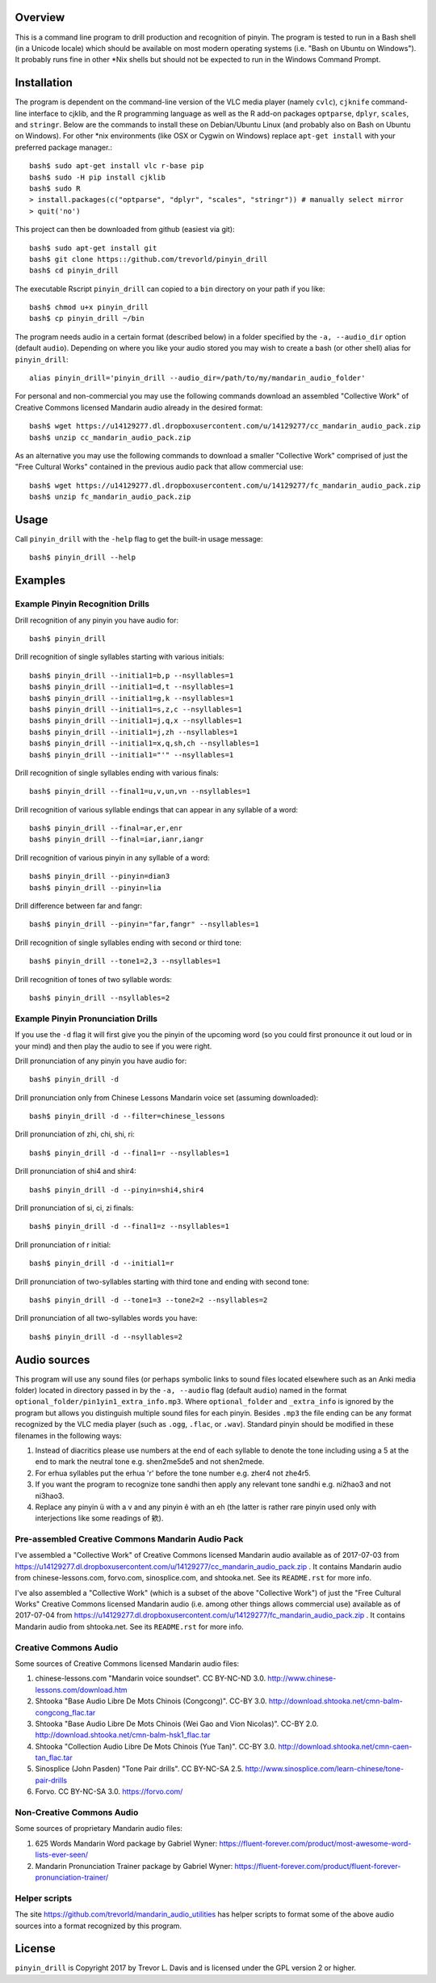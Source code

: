 Overview
--------

This is a command line program to drill production and recognition of pinyin.  The program is tested to run in a Bash shell (in a Unicode locale) which should be available on most modern operating systems (i.e. "Bash on Ubuntu on Windows").  It probably runs fine in other \*Nix shells but should not be expected to run in the Windows Command Prompt.

Installation
------------

The program is dependent on the command-line version of the VLC media player (namely ``cvlc``), ``cjknife`` command-line interface to cjklib, and the R programming language as well as the R add-on packages ``optparse``, ``dplyr``, ``scales``, and ``stringr``.  Below are the commands to install these on Debian/Ubuntu Linux (and probably also on Bash on Ubuntu on Windows).  For other \*nix environments (like OSX or Cygwin on Windows) replace ``apt-get install`` with your preferred package manager.::

    bash$ sudo apt-get install vlc r-base pip 
    bash$ sudo -H pip install cjklib
    bash$ sudo R
    > install.packages(c("optparse", "dplyr", "scales", "stringr")) # manually select mirror
    > quit('no')

This project can then be downloaded from github (easiest via git)::

    bash$ sudo apt-get install git
    bash$ git clone https::/github.com/trevorld/pinyin_drill
    bash$ cd pinyin_drill

The executable Rscript ``pinyin_drill`` can copied to a ``bin`` directory on your path if you like::

    bash$ chmod u+x pinyin_drill
    bash$ cp pinyin_drill ~/bin

The program needs audio in a certain format (described below) in a folder specified by the ``-a, --audio_dir`` option (default ``audio``).  Depending on where you like your audio stored you may wish to create a bash (or other shell) alias for ``pinyin_drill``::

    alias pinyin_drill='pinyin_drill --audio_dir=/path/to/my/mandarin_audio_folder'

For personal and non-commercial you may use the following commands download an assembled "Collective Work" of Creative Commons licensed Mandarin audio already in the desired format::

    bash$ wget https://u14129277.dl.dropboxusercontent.com/u/14129277/cc_mandarin_audio_pack.zip 
    bash$ unzip cc_mandarin_audio_pack.zip

As an alternative you may use the following commands to download a smaller "Collective Work" comprised of just the "Free Cultural Works" contained in the previous audio pack that allow commercial use::

    bash$ wget https://u14129277.dl.dropboxusercontent.com/u/14129277/fc_mandarin_audio_pack.zip 
    bash$ unzip fc_mandarin_audio_pack.zip

Usage
-----

Call ``pinyin_drill`` with the ``-help`` flag to get the built-in usage message::

    bash$ pinyin_drill --help

Examples
--------

Example Pinyin Recognition Drills
~~~~~~~~~~~~~~~~~~~~~~~~~~~~~~~~~

Drill recognition of any pinyin you have audio for::

    bash$ pinyin_drill

Drill recognition of single syllables starting with various initials::

    bash$ pinyin_drill --initial1=b,p --nsyllables=1
    bash$ pinyin_drill --initial1=d,t --nsyllables=1
    bash$ pinyin_drill --initial1=g,k --nsyllables=1
    bash$ pinyin_drill --initial1=s,z,c --nsyllables=1
    bash$ pinyin_drill --initial1=j,q,x --nsyllables=1
    bash$ pinyin_drill --initial1=j,zh --nsyllables=1
    bash$ pinyin_drill --initial1=x,q,sh,ch --nsyllables=1
    bash$ pinyin_drill --initial1="'" --nsyllables=1

Drill recognition of single syllables ending with various finals::

    bash$ pinyin_drill --final1=u,v,un,vn --nsyllables=1

Drill recognition of various syllable endings that can appear in any syllable of a word::

    bash$ pinyin_drill --final=ar,er,enr 
    bash$ pinyin_drill --final=iar,ianr,iangr 

Drill recognition of various pinyin in any syllable of a word::

    bash$ pinyin_drill --pinyin=dian3
    bash$ pinyin_drill --pinyin=lia

Drill difference between far and fangr::

    bash$ pinyin_drill --pinyin="far,fangr" --nsyllables=1

Drill recognition of single syllables ending with second or third tone::

    bash$ pinyin_drill --tone1=2,3 --nsyllables=1

Drill recognition of tones of two syllable words::

    bash$ pinyin_drill --nsyllables=2

Example Pinyin Pronunciation Drills
~~~~~~~~~~~~~~~~~~~~~~~~~~~~~~~~~~~

If you use the ``-d`` flag it will first give you the pinyin of the upcoming word (so you could first pronounce it out loud or in your mind) and then play the audio to see if you were right.

Drill pronunciation of any pinyin you have audio for::

    bash$ pinyin_drill -d

Drill pronunciation only from Chinese Lessons Mandarin voice set (assuming downloaded)::

    bash$ pinyin_drill -d --filter=chinese_lessons

Drill pronunciation of zhi, chi, shi, ri::

    bash$ pinyin_drill -d --final1=r --nsyllables=1

Drill pronunciation of shi4 and shir4::

    bash$ pinyin_drill -d --pinyin=shi4,shir4

Drill pronunciation of si, ci, zi finals::

    bash$ pinyin_drill -d --final1=z --nsyllables=1

Drill pronunciation of r initial::

    bash$ pinyin_drill -d --initial1=r 

Drill pronunciation of two-syllables starting with third tone and ending with second tone::

    bash$ pinyin_drill -d --tone1=3 --tone2=2 --nsyllables=2

Drill pronunciation of all two-syllables words you have::

    bash$ pinyin_drill -d --nsyllables=2

Audio sources
-------------

This program will use any sound files (or perhaps symbolic links to sound files located elsewhere such as an Anki media folder) located in directory passed in by the ``-a, --audio`` flag (default ``audio``) named in the format ``optional_folder/pin1yin1_extra_info.mp3``.  Where ``optional_folder`` and ``_extra_info`` is ignored by the program but allows you distinguish multiple sound files for each pinyin.  Besides ``.mp3`` the file ending can be any format recognized by the VLC media player (such as ``.ogg``, ``.flac``, or ``.wav``).  Standard pinyin should be modified in these filenames in the following ways:

#) Instead of diacritics please use numbers at the end of each syllable to denote the tone including using a 5 at the end to mark the neutral tone e.g. shen2me5de5 and not shen2mede.
#) For erhua syllables put the erhua 'r' before the tone number e.g. zher4 not zhe4r5. 
#) If you want the program to recognize tone sandhi then apply any relevant tone sandhi e.g. ni2hao3 and not ni3hao3.
#) Replace any pinyin ü with a v and any pinyin ê with an eh (the latter is rather rare pinyin used only with interjections like some readings of 欸).

Pre-assembled Creative Commons Mandarin Audio Pack
~~~~~~~~~~~~~~~~~~~~~~~~~~~~~~~~~~~~~~~~~~~~~~~~~~

I've assembled a "Collective Work" of Creative Commons licensed Mandarin audio available as of 2017-07-03 from https://u14129277.dl.dropboxusercontent.com/u/14129277/cc_mandarin_audio_pack.zip .  It contains Mandarin audio from chinese-lessons.com, forvo.com, sinosplice.com, and shtooka.net.  See its ``README.rst`` for more info.

I've also assembled a "Collective Work" (which is a subset of the above "Collective Work") of just the "Free Cultural Works" Creative Commons licensed Mandarin audio (i.e. among other things allows commercial use) available as of 2017-07-04 from https://u14129277.dl.dropboxusercontent.com/u/14129277/fc_mandarin_audio_pack.zip .  It contains Mandarin audio from shtooka.net.  See its ``README.rst`` for more info.

Creative Commons Audio
~~~~~~~~~~~~~~~~~~~~~~

Some sources of Creative Commons licensed Mandarin audio files:

#) chinese-lessons.com "Mandarin voice soundset".  CC BY-NC-ND 3.0.  http://www.chinese-lessons.com/download.htm
#) Shtooka "Base Audio Libre De Mots Chinois (Congcong)".  CC-BY 3.0.  http://download.shtooka.net/cmn-balm-congcong_flac.tar
#) Shtooka "Base Audio Libre De Mots Chinois (Wei Gao and Vion Nicolas)".  CC-BY 2.0.  http://download.shtooka.net/cmn-balm-hsk1_flac.tar
#) Shtooka "Collection Audio Libre De Mots Chinois (Yue Tan)".  CC-BY 3.0.  http://download.shtooka.net/cmn-caen-tan_flac.tar
#) Sinosplice (John Pasden) "Tone Pair drills".  CC BY-NC-SA 2.5.  http://www.sinosplice.com/learn-chinese/tone-pair-drills
#) Forvo.  CC BY-NC-SA 3.0.  https://forvo.com/

Non-Creative Commons Audio
~~~~~~~~~~~~~~~~~~~~~~~~~~

Some sources of proprietary Mandarin audio files:

#) 625 Words Mandarin Word package by Gabriel Wyner:  https://fluent-forever.com/product/most-awesome-word-lists-ever-seen/
#) Mandarin Pronunciation Trainer package by Gabriel Wyner:  https://fluent-forever.com/product/fluent-forever-pronunciation-trainer/ 

Helper scripts
~~~~~~~~~~~~~~

The site https://github.com/trevorld/mandarin_audio_utilities has helper scripts to format some of the above audio sources into a format recognized by this program.

License
-------

``pinyin_drill`` is Copyright 2017 by Trevor L. Davis and is licensed under the GPL version 2 or higher.  
